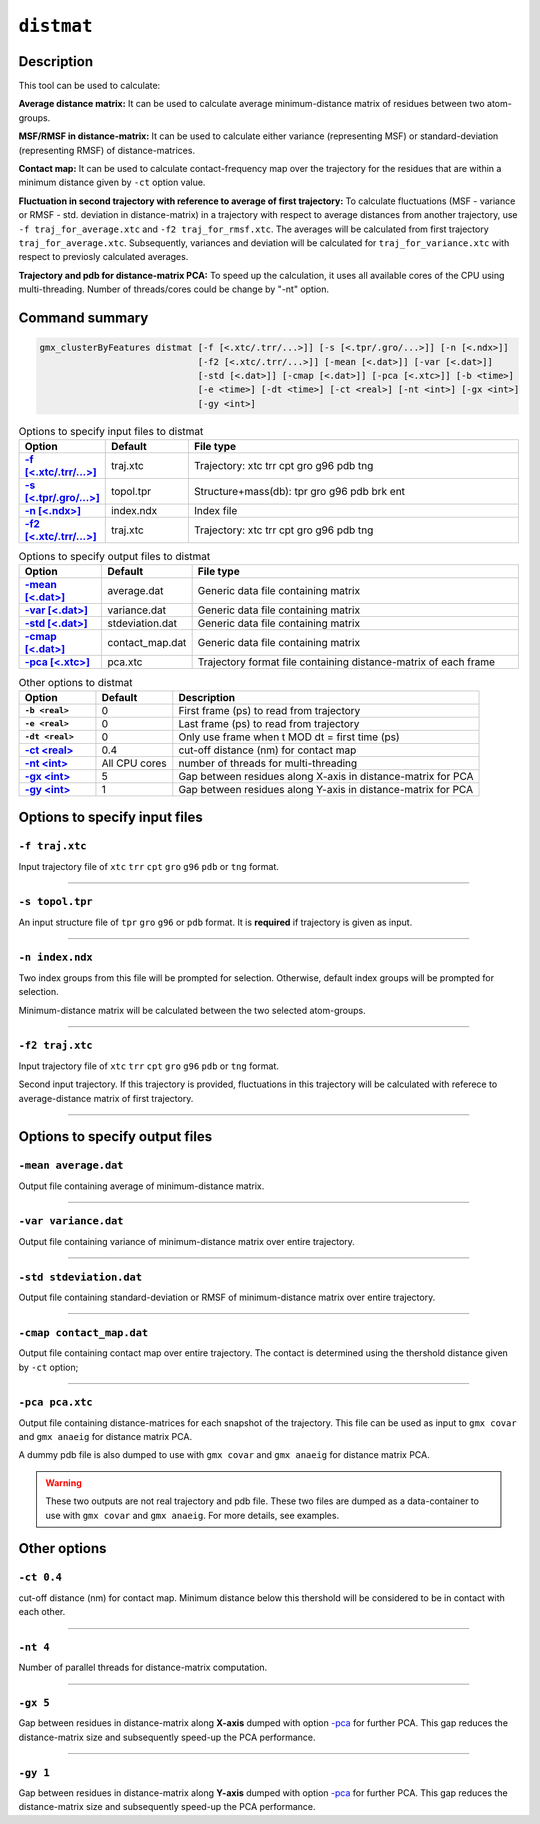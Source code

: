 ``distmat``
===========

Description
-----------

This tool can be used to calculate: 

**Average distance matrix:** It can be used to calculate average minimum-distance
matrix of residues between two atom-groups.

**MSF/RMSF in distance-matrix:** It can be used to calculate either variance 
(representing MSF) or standard-deviation (representing RMSF) of distance-matrices.

**Contact map:** It can be used to calculate contact-frequency map over the 
trajectory for the residues that are within a minimum distance given by 
``-ct`` option value.

**Fluctuation in second trajectory with reference to average of first trajectory:**
To calculate  fluctuations (MSF - variance  or RMSF - std. deviation in distance-matrix)
in a trajectory with respect to average distances from another trajectory, use ``-f
traj_for_average.xtc``  and ``-f2 traj_for_rmsf.xtc``. The averages will be calculated
from first trajectory ``traj_for_average.xtc``. Subsequently, variances and deviation will
be calculated for ``traj_for_variance.xtc`` with respect to previosly calculated averages.

**Trajectory and pdb for distance-matrix PCA:**
To speed up the calculation, it uses all available cores of the CPU using
multi-threading. Number of threads/cores could be change by "-nt" option.



Command summary 
----------------

.. code-block:: bash

  gmx_clusterByFeatures distmat [-f [<.xtc/.trr/...>]] [-s [<.tpr/.gro/...>]] [-n [<.ndx>]]
                                [-f2 [<.xtc/.trr/...>]] [-mean [<.dat>]] [-var [<.dat>]]
                                [-std [<.dat>]] [-cmap [<.dat>]] [-pca [<.xtc>]] [-b <time>]
                                [-e <time>] [-dt <time>] [-ct <real>] [-nt <int>] [-gx <int>]
                                [-gy <int>]


                                
.. list-table:: Options to specify input files to distmat
    :widths: 1, 1, 4
    :header-rows: 1
    :name: input-files-table-distmat
    :stub-columns: 1
    :align: left

    * - Option
      - Default
      - File type

    * - `-f [\<.xtc/.trr/...\>] <distmat.html#f-traj-xtc>`_
      - traj.xtc
      - Trajectory: xtc trr cpt gro g96 pdb tng

    * - `-s [\<.tpr/.gro/...\>] <distmat.html#s-topol-tpr>`_
      - topol.tpr
      - Structure+mass(db): tpr gro g96 pdb brk ent

    * - `-n [\<.ndx\>] <distmat.html#n-index-ndx>`_
      - index.ndx
      - Index file

    * - `-f2 [\<.xtc/.trr/...\>] <distmat.html#f2-traj-xtc>`_
      - traj.xtc
      - Trajectory: xtc trr cpt gro g96 pdb tng

.. list-table:: Options to specify output files to distmat
    :widths: 1, 1, 4
    :header-rows: 1
    :name: output-files-table-distmat
    :stub-columns: 1
    :align: left

    * - Option
      - Default
      - File type

    * - `-mean   [<.dat>] <distmat.html#mean-average-dat>`_
      - average.dat
      - Generic data file containing matrix

    * - `-var    [<.dat>] <distmat.html#var-variance-dat>`_
      - variance.dat
      - Generic data file containing matrix

    * - `-std    [<.dat>] <distmat.html#std-stdeviation-dat>`_
      - stdeviation.dat
      - Generic data file containing matrix

    * - `-cmap   [<.dat>] <distmat.html#cmap-contact-map-dat>`_
      - contact_map.dat
      - Generic data file containing matrix

    * - `-pca    [<.xtc>] <distmat.html#pca-pca-xtc>`_
      - pca.xtc
      - Trajectory format file containing distance-matrix of each frame 
      
      
.. list-table:: Other options to distmat
    :widths: 1, 1, 4
    :header-rows: 1
    :name: other-options-table-distmat
    :stub-columns: 1
    :align: left

    * - Option
      - Default
      - Description

    * - ``-b <real>``
      - 0
      - First frame (ps) to read from trajectory

    * - ``-e <real>``
      - 0
      - Last frame (ps) to read from trajectory

    * - ``-dt <real>``
      - 0
      - Only use frame when t MOD dt = first time (ps)

    * - `-ct <real>  <distmat.html#ct-0-4>`_
      - 0.4
      - cut-off distance (nm) for contact map

    * - `-nt <int> <distmat.html#nt-4>`_
      - All CPU cores
      - number of threads for multi-threading

    * - `-gx <int> <distmat.html#gx-5>`_
      - 5
      - Gap between residues along X-axis in distance-matrix for PCA

    * - `-gy <int> <distmat.html#gx-1>`_
      - 1
      - Gap between residues along Y-axis in distance-matrix for PCA

        
Options to specify input files
--------------------------------

``-f traj.xtc``
~~~~~~~~~~~~~~~~~~~~~~~~
Input trajectory file of ``xtc`` ``trr`` ``cpt`` ``gro`` ``g96`` ``pdb`` or
``tng`` format.


******

``-s topol.tpr``
~~~~~~~~~~~~~~~~~~~~~~~~
An input structure file of ``tpr`` ``gro`` ``g96`` or ``pdb`` format. It is **required**
if trajectory is given as input.

******

``-n index.ndx``
~~~~~~~~~~~~~~~~~~~~~~~~~
Two index groups from this file will be prompted for selection. Otherwise,
default index groups will be prompted for selection.

Minimum-distance matrix will be calculated between the two selected atom-groups.

******

``-f2 traj.xtc``
~~~~~~~~~~~~~~~~~~~~~~~~
Input trajectory file of ``xtc`` ``trr`` ``cpt`` ``gro`` ``g96`` ``pdb`` or
``tng`` format.

Second input trajectory. If this trajectory is provided, fluctuations in this trajectory
will be calculated with referece to average-distance matrix of first trajectory.

******

Options to specify output files
-------------------------------

``-mean average.dat``
~~~~~~~~~~~~~~~~~~~~~~~~~~
Output file containing average of minimum-distance matrix. 

******

``-var variance.dat``
~~~~~~~~~~~~~~~~~~~~~~
Output file containing variance of minimum-distance matrix over entire trajectory. 

******

``-std stdeviation.dat``
~~~~~~~~~~~~~~~~~~~~~~~~~~
Output file containing standard-deviation or RMSF of minimum-distance matrix over 
entire trajectory. 

******

``-cmap contact_map.dat``
~~~~~~~~~~~~~~~~~~~~~~~~~
Output file containing contact map over entire trajectory. The contact is determined
using the thershold distance given by ``-ct`` option;

******

``-pca pca.xtc``
~~~~~~~~~~~~~~~~~~~~~~~
Output file containing distance-matrices for each snapshot of the trajectory. This 
file can be used as input to ``gmx covar`` and ``gmx anaeig`` for distance matrix PCA.

A dummy pdb file is also dumped to use with ``gmx covar`` and ``gmx anaeig`` for 
distance matrix PCA.

.. warning:: These two outputs are not real trajectory and pdb file. These two files are
            dumped as a data-container to use with ``gmx covar`` and ``gmx anaeig``.
            For more details, see examples.
            

            
Other options
-------------

``-ct 0.4``
~~~~~~~~~~~~~~~~~~~~~~
cut-off distance (nm) for contact map. Minimum distance below this thershold will be 
considered to be in contact with each other.

******

``-nt 4``
~~~~~~~~~~~~~~~~~~~~~~
Number of parallel threads for distance-matrix computation. 

******

``-gx 5``
~~~~~~~~~~~~~~~~~~~~~~
Gap between residues in distance-matrix along **X-axis** dumped with option `-pca <distmat.html#pca-pca-xtc>`_
for further PCA. This gap reduces the distance-matrix size and subsequently speed-up
the PCA performance.

******

``-gy 1``
~~~~~~~~~~~~~~~~~~~~~~
Gap between residues in distance-matrix along **Y-axis** dumped with option `-pca <distmat.html#pca-pca-xtc>`_
for further PCA. This gap reduces the distance-matrix size and subsequently speed-up
the PCA performance. 
